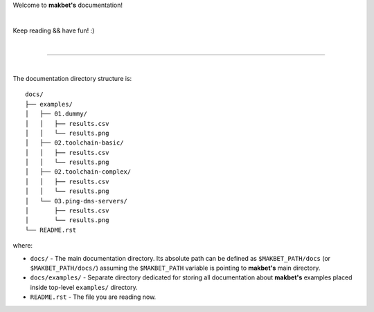 Welcome to **makbet's** documentation!

|

Keep reading && have fun! :)

|

----

|

The documentation directory structure is:

::

  docs/
  ├── examples/
  │   ├── 01.dummy/
  │   │   ├── results.csv
  │   │   └── results.png
  │   ├── 02.toolchain-basic/
  │   │   ├── results.csv
  │   │   └── results.png
  │   ├── 02.toolchain-complex/
  │   │   ├── results.csv
  │   │   └── results.png
  │   └── 03.ping-dns-servers/
  │       ├── results.csv
  │       └── results.png
  └── README.rst

where:

- ``docs/`` - The main documentation directory.  Its absolute path can be
  defined as ``$MAKBET_PATH/docs`` (or ``$MAKBET_PATH/docs/``) assuming the
  ``$MAKBET_PATH`` variable is pointing to **makbet's** main directory.
- ``docs/examples/`` - Separate directory dedicated for storing all
  documentation about **makbet's** examples placed inside top-level
  ``examples/`` directory.
- ``README.rst`` - The file you are reading now.


.. The end
